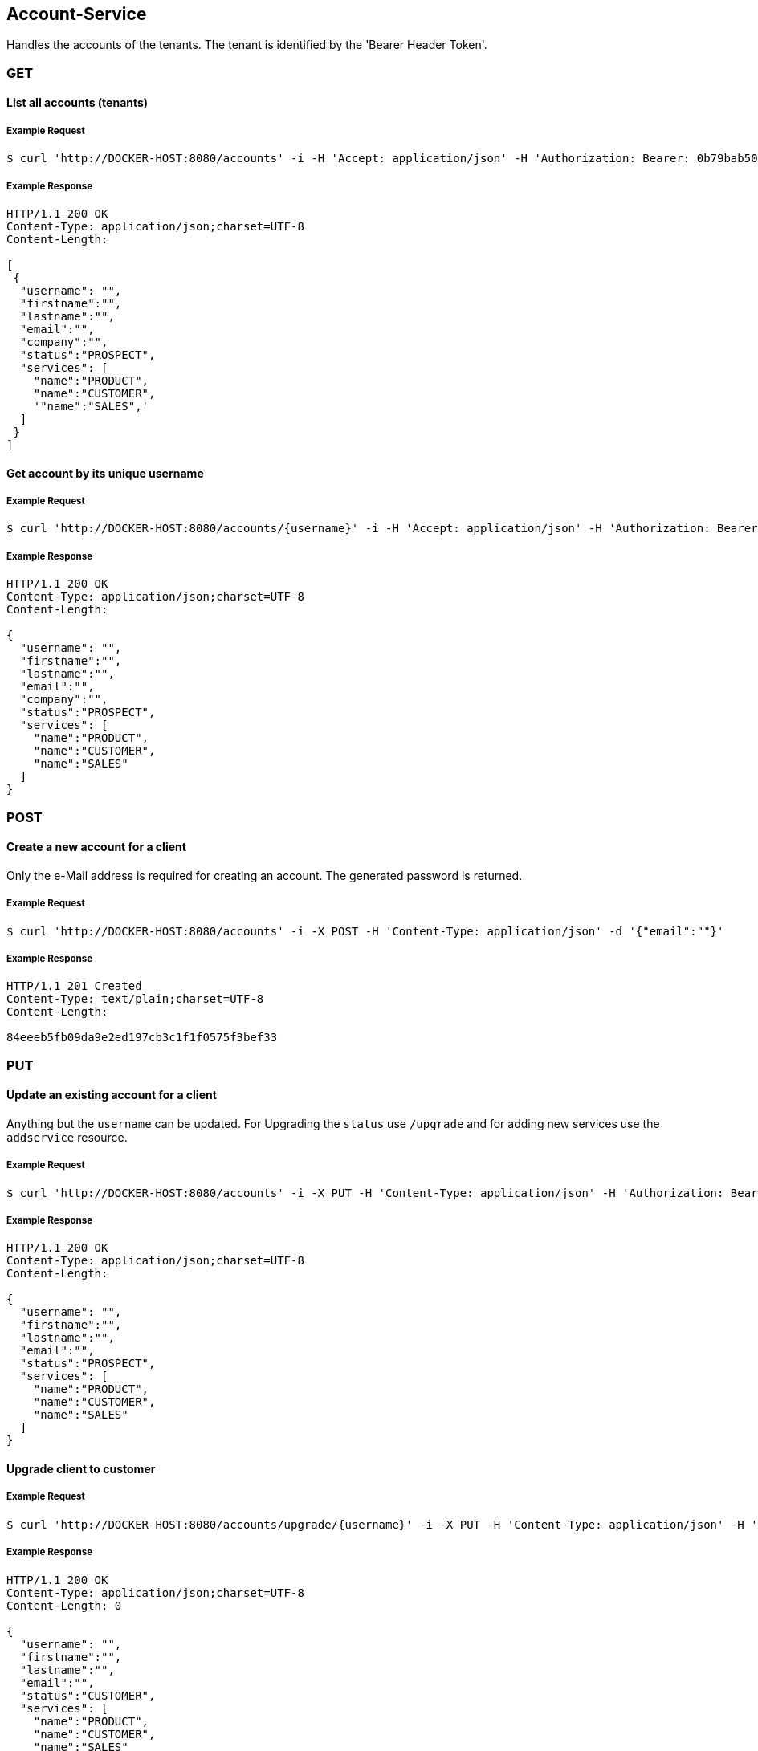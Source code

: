 [account]
== Account-Service

Handles the accounts of the tenants.
The tenant is identified by the 'Bearer Header Token'.

=== GET

==== List all accounts (tenants)

===== Example Request
[source,bash,options="nowrap"]
----
$ curl 'http://DOCKER-HOST:8080/accounts' -i -H 'Accept: application/json' -H 'Authorization: Bearer: 0b79bab50daca910b000d4f1a2b675d604257e42'
----

===== Example Response
[source,http,options="nowrap"]
----
HTTP/1.1 200 OK
Content-Type: application/json;charset=UTF-8
Content-Length:

[
 {
  "username": "",
  "firstname":"",
  "lastname":"",
  "email":"",
  "company":"",
  "status":"PROSPECT",
  "services": [
    "name":"PRODUCT",
    "name":"CUSTOMER",
    '"name":"SALES",'
  ]
 }
]

----

==== Get account by its unique username

===== Example Request
[source,bash,options="nowrap"]
----
$ curl 'http://DOCKER-HOST:8080/accounts/{username}' -i -H 'Accept: application/json' -H 'Authorization: Bearer: 0b79bab50daca910b000d4f1a2b675d604257e42'
----
===== Example Response
[source,http,options="nowrap"]
----
HTTP/1.1 200 OK
Content-Type: application/json;charset=UTF-8
Content-Length:

{
  "username": "",
  "firstname":"",
  "lastname":"",
  "email":"",
  "company":"",
  "status":"PROSPECT",
  "services": [
    "name":"PRODUCT",
    "name":"CUSTOMER",
    "name":"SALES"
  ]
}

----

=== POST

==== Create a new account for a client
Only the e-Mail address is required for creating an account. The generated password is returned.

===== Example Request
[source,bash,options="nowrap"]
----
$ curl 'http://DOCKER-HOST:8080/accounts' -i -X POST -H 'Content-Type: application/json' -d '{"email":""}'
----

===== Example Response
[source,http,options="nowrap"]
----
HTTP/1.1 201 Created
Content-Type: text/plain;charset=UTF-8
Content-Length:

84eeeb5fb09da9e2ed197cb3c1f1f0575f3bef33
----

=== PUT

==== Update an existing account for a client
Anything but the `username` can be updated. For Upgrading the `status` use `/upgrade` and for
adding new services use the `addservice` resource.

===== Example Request
[source,bash,options="nowrap"]
----
$ curl 'http://DOCKER-HOST:8080/accounts' -i -X PUT -H 'Content-Type: application/json' -H 'Authorization: Bearer: 0b79bab50daca910b000d4f1a2b675d604257e42' -d '{"username":"", "firstname":"", "lastname":"", "company":"", "email":""}'
----

===== Example Response
[source,http,options="nowrap"]
----
HTTP/1.1 200 OK
Content-Type: application/json;charset=UTF-8
Content-Length:

{
  "username": "",
  "firstname":"",
  "lastname":"",
  "email":"",
  "status":"PROSPECT",
  "services": [
    "name":"PRODUCT",
    "name":"CUSTOMER",
    "name":"SALES"
  ]
}
----

==== Upgrade client to customer

===== Example Request
[source,bash,options="nowrap"]
----
$ curl 'http://DOCKER-HOST:8080/accounts/upgrade/{username}' -i -X PUT -H 'Content-Type: application/json' -H 'Authorization: Bearer: 0b79bab50daca910b000d4f1a2b675d604257e42'
----

===== Example Response
[source,http,options="nowrap"]
----
HTTP/1.1 200 OK
Content-Type: application/json;charset=UTF-8
Content-Length: 0

{
  "username": "",
  "firstname":"",
  "lastname":"",
  "email":"",
  "status":"CUSTOMER",
  "services": [
    "name":"PRODUCT",
    "name":"CUSTOMER",
    "name":"SALES"
  ]
}
----

==== Add new services for a customer

===== Example Request
[source,bash,options="nowrap"]
----
$ curl 'http://DOCKER-HOST:8080/accounts/addservice/{username}' -i -X PUT -H 'Content-Type: application/json' -H 'Authorization: Bearer: 0b79bab50daca910b000d4f1a2b675d604257e42' -d '[ "name":"STATISTICS" ]'
----

===== Example Response
[source,http,options="nowrap"]
----
HTTP/1.1 200 OK
Content-Type: application/json;charset=UTF-8
Content-Length: 0

{
  "username": "",
  "firstname":"",
  "lastname":"",
  "email":"",
  "status":"CUSTOMER",
  "services": [
    "name":"PRODUCT",
    "name":"CUSTOMER",
    "name":"SALES",
    "name":"STATISTICS"
  ]
}
----

==== Remove services for a customer

===== Example Request
[source,bash,options="nowrap"]
----
$ curl 'http://DOCKER-HOST:8080/accounts/removeservice/{username}' -i -X PUT -H 'Content-Type: application/json' -H 'Authorization: Bearer: 0b79bab50daca910b000d4f1a2b675d604257e42' -d '[ "SALES", "STATISTICS" ]'
----

===== Example Response
[source,http,options="nowrap"]
----
HTTP/1.1 200 OK
Content-Type: application/json;charset=UTF-8
Content-Length: 0

{
  "username": "",
  "firstname":"",
  "lastname":"",
  "email":"",
  "status":"CUSTOMER",
  "services": [
    "name":"PRODUCT",
    "name":"CUSTOMER"
  ]
}
----

=== DELETE

==== Delete client account
You can only delete you own account which is identified by the auth token.

===== Example Request
[source,bash,options="nowrap"]
----
$ curl 'http://DOCKER-HOST:8080/accounts/{username}' -i -X DELETE -H 'Accept: application/json' -H 'Authorization: Bearer: 0b79bab50daca910b000d4f1a2b675d604257e42'
----
===== Example Response
[source,http,options="nowrap"]
----
HTTP/1.1 204 No Content

----
